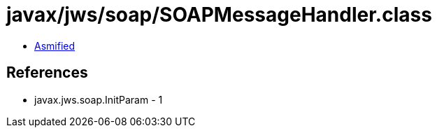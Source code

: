 = javax/jws/soap/SOAPMessageHandler.class

 - link:SOAPMessageHandler-asmified.java[Asmified]

== References

 - javax.jws.soap.InitParam - 1
